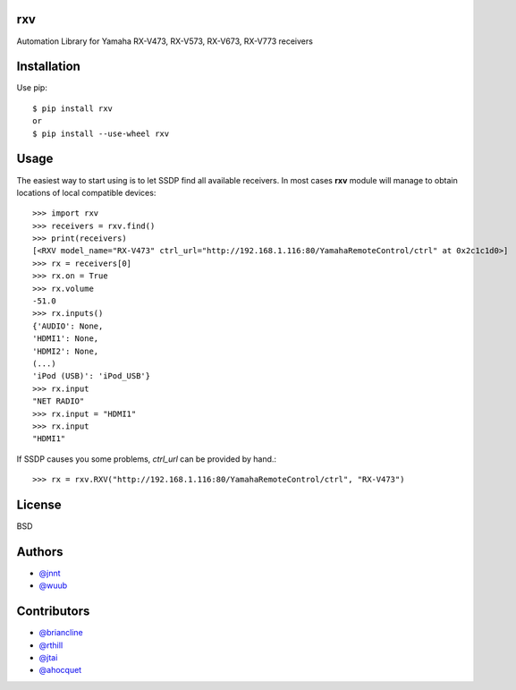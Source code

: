 rxv
===

Automation Library for Yamaha RX-V473, RX-V573, RX-V673, RX-V773 receivers

Installation
============

Use pip::

  $ pip install rxv
  or
  $ pip install --use-wheel rxv


Usage
=====

The easiest way to start using is to let SSDP find all available receivers.
In most cases **rxv** module will manage to obtain locations of local compatible devices::

  >>> import rxv
  >>> receivers = rxv.find()
  >>> print(receivers)
  [<RXV model_name="RX-V473" ctrl_url="http://192.168.1.116:80/YamahaRemoteControl/ctrl" at 0x2c1c1d0>]
  >>> rx = receivers[0]
  >>> rx.on = True
  >>> rx.volume
  -51.0
  >>> rx.inputs()
  {'AUDIO': None,
  'HDMI1': None,
  'HDMI2': None,
  (...)
  'iPod (USB)': 'iPod_USB'}
  >>> rx.input
  "NET RADIO"
  >>> rx.input = "HDMI1"
  >>> rx.input
  "HDMI1"


If SSDP causes you some problems, `ctrl_url` can be provided by hand.::

  >>> rx = rxv.RXV("http://192.168.1.116:80/YamahaRemoteControl/ctrl", "RX-V473")


License
=======

BSD


Authors
=======

* `@jnnt <https://github.com/jnnt>`_
* `@wuub <https://github.com/wuub>`_

Contributors
============

* `@briancline <https://github.com/briancline>`_
* `@rthill <https://github.com/rthill>`_
* `@jtai <https://github.com/jtai>`_
* `@ahocquet <https://github.com/ahocquet>`_

